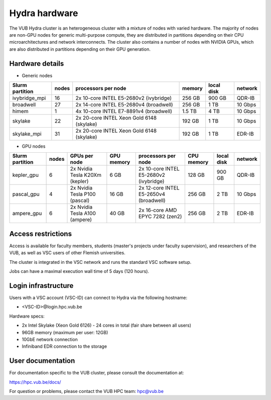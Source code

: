 .. _Hydra hardware:

Hydra hardware
===============

The VUB Hydra cluster is an heterogeneous cluster with a mixture of nodes with
varied hardware. The majority of nodes are non-GPU nodes for generic
multi-purpose compute, they are distributed in partitions depending on their CPU
microarchitectures and network interconnects. The cluster also contains a number
of nodes with NVIDIA GPUs, which are also distributed in partitions depending on
their GPU generation.

Hardware details
----------------

* Generic nodes

===============  ======  ==========================================  ======  ==========  =======
Slurm partition  nodes   processors per node                         memory  local disk  network
===============  ======  ==========================================  ======  ==========  =======
ivybridge_mpi    16      2x 10-core INTEL E5-2680v2 (ivybridge)      256 GB  900 GB      QDR-IB
broadwell        27      2x 14-core INTEL E5-2680v4 (broadwell)      256 GB    1 TB      10 Gbps
himem            1       4x 10-core INTEL E7-8891v4 (broadwell)      1.5 TB    4 TB      10 Gbps
skylake          22      2x 20-core INTEL Xeon Gold 6148 (skylake)   192 GB    1 TB      10 Gbps
skylake_mpi      31      2x 20-core INTEL Xeon Gold 6148 (skylake)   192 GB    1 TB      EDR-IB
===============  ======  ==========================================  ======  ==========  =======

* GPU nodes

===============  ======  ===============================  ==========  =======================================  ==========  ==========  =======
Slurm partition  nodes   GPUs per node                    GPU memory  processors per node                      CPU memory  local disk  network
===============  ======  ===============================  ==========  =======================================  ==========  ==========  =======
kepler_gpu       6       2x Nvidia Tesla K20Xm (kepler)   6 GB        2x 10-core INTEL E5-2680v2 (ivybridge)   128 GB      900 GB      QDR-IB
pascal_gpu       4       2x Nvidia Tesla P100 (pascal)    16 GB       2x 12-core INTEL E5-2650v4 (broadwell)   256 GB      2 TB        10 Gbps
ampere_gpu       6       2x Nvidia Tesla A100 (ampere)    40 GB       2x 16-core AMD EPYC 7282 (zen2)          256 GB      2 TB        EDR-IB
===============  ======  ===============================  ==========  =======================================  ==========  ==========  =======

Access restrictions
-------------------

Access is available for faculty members, students (master's projects under faculty
supervision), and researchers of the VUB, as well as VSC users of other Flemish universities.

The cluster is integrated in the VSC network and runs the standard VSC software setup.

Jobs can have a maximal execution wall time of 5 days (120 hours).

Login infrastructure
--------------------

Users with a VSC account (VSC-ID) can connect to Hydra via the following hostname:

* <VSC-ID>@login.hpc.vub.be

Hardware specs:

* 2x Intel Skylake (Xeon Gold 6126) - 24 cores in total (fair share between all
  users)

* 96GB memory (maximum per user: 12GB)

* 10GbE network connection

* Infiniband EDR connection to the storage

User documentation
------------------------

For documentation specific to the VUB cluster, please consult the documentation
at:

https://hpc.vub.be/docs/

For question or problems, please contact the VUB HPC team: hpc@vub.be
